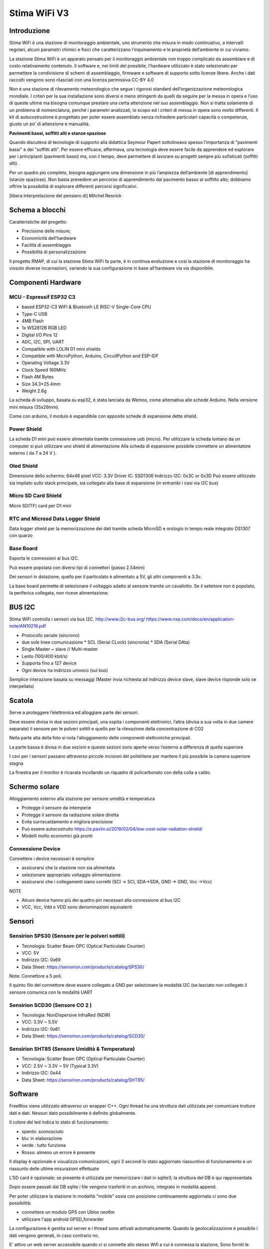 .. _stimawifi_v3-reference:

Stima WiFi V3
=============

Introduzione
------------

Stima WiFi è una stazione di monitoraggio ambientale, uno strumento
che misura in modo continuativo, a intervalli regolari, alcuni
parametri chimici e fisici che caratterizzano l’inquinamento e le
proprietà dell’ambiente in cui viviamo.


La stazione Stima WiFi è un apparato pensato per il monitoraggio
ambientale non troppo complicato da assemblare e di costo
relativamento contenuto.  Il software e, nei limiti del possibile,
l’hardware utilizzato è stato selezionato per permettere la
condivisione di schemi di assemblaggio, firmware e software di
supporto sotto licenze libere.  Anche i dati raccolti vengono sono
rilasciati con una licenza permissiva CC-BY 4.0



Non è una stazione di rilevamento meteorologico che segue i rigorosi
standard dell’organizzazione meteorologica mondiale. I criteri per la
sua installazione sono diversi e meno stringenti da quelli da seguire
per la messa in opera e l’uso di queste ultime ma bisogna comunque
prestare una certa attenzione nel suo assemblaggio. Non si tratta
solamente di un problema di nomenclatura, perché i parametri
analizzati, lo scopo ed i criteri di messa in opera sono molto
differenti.  Il kit di autocostruzione è progettato per poter essere
assemblato senza richiedere particolari capacità o competenze, giusto
un po’ di attenzione e manualità.

.. image:: stimawifi.png

**Pavimenti bassi, soffitti alti e stanze spaziose**

Quando discuteva di tecnologie di supporto alla didattica Seymour
Papert sottolineava spesso l’importanza di "pavimenti bassi" e dei
"soffitti alti". Per essere efficace, affermava, una tecnologia deve
essere facile da apprendere ed esplorare per i principianti (pavimenti
bassi) ma, con il tempo, deve permettere di lavorare su progetti
sempre più sofisticati (soffitti alti).

Per un quadro più completo, bisogna aggiungere una dimensione in più
l’ampiezza dell’ambiente [di apprendimento] (stanze spaziose). Non
basta prevedere un percorso di apprendimento dal pavimento basso al
soffitto alto; dobbiamo offrire la possibilità di esplorare differenti
percorsi significativi.

[libera interpretazione del pensiero di] Mitchel Resnick

.. image:: stimawifi_open1.png
   :width: 50%

.. image:: stimawifi_open2.png
   :width: 50%
	   

Schema a blocchi
----------------

.. image:: stimawifi_blocchi.png

Caratteristiche del progetto:

* Precisione delle misure;
* Economicità dell’hardware
* Facilità di assemblaggio
* Possibilità di personalizzazione

Il progetto RMAP, di cui la stazione Stima WiFi fa parte, è in
continua evoluzione e così la stazione di monitoraggio ha vissuto
diverse incarnazioni, variando la sua conﬁgurazione in base
all’hardware via via disponibile.


Componenti Hardware
-------------------

MCU - Espressif ESP32 C3
^^^^^^^^^^^^^^^^^^^^^^^^

.. image:: c3_mini_v2.1.0_1_16x16.jpg
   :width: 50%

* based ESP32-C3 WIFI & Bluetooth LE RISC-V Single-Core CPU
* Type-C USB
* 4MB Flash
* 1x WS2812B RGB LED
* Digital I/O Pins 12
* ADC, I2C, SPI, UART
* Compatible with LOLIN D1 mini shields
* Compatible with MicroPython, Arduino, CircuitPython and ESP-IDF
* Operating Voltage 3.3V
* Clock Speed 160MHz
* Flash 4M Bytes
* Size 34.3*25.4mm
* Weight 2.6g

La scheda di sviluppo, basata su esp32, è stata lanciata da Wemos,
come alternativa alle schede Arduino. Nella versione mini misura
(35x26mm).

.. image:: c3_mini_v2.webp

Come con arduino, il modulo è espandibile con apposite schede di
espansione dette shield.

Power Shield
^^^^^^^^^^^^

.. image:: power_shield.png

La scheda D1 mini può essere alimentata tramite connessione
usb (micro).
Per utilizzare la scheda lontano da un computer si può
utilizzare uno shield di alimentazione
Alla scheda di espansione possibile connettere un
alimentatore esterno ( da 7 a 24 V ).

Oled Shield
^^^^^^^^^^^

.. image:: oled_v2.1.0_1_16x16.jpg
   :width: 50%

Dimensione dello schermo: 64x48 pixel
VCC: 3.3V
Driver IC: SSD1306
Indirizzo I2C: 0x3C or 0x3D
Può essere utilizzato sia impilato sullo stack principale, sia
collegato alla base di espansione (in entrambi i casi via I2C bus)

Micro SD Card Shield
^^^^^^^^^^^^^^^^^^^^

.. image:: sd_v1.2.0_1_16x16.jpg
   :width: 50%

Micro SD(TF) card per D1 mini


RTC and Microsd Data Logger Shield 
^^^^^^^^^^^^^^^^^^^^^^^^^^^^^^^^^^^

.. image:: rtc-sd-shield.png

Data logger shield per la memorizzazione dei dati tramite scheda
MicroSD e orologio in tempo reale integrato DS1307 con quarzo

Base Board
^^^^^^^^^^

Esporta le connessioni al bus I2C.

Può essere popolata con diversi tipi di connettori (passo 2.54mm)

.. image:: base1.jpg

Dei sensori in dotazione, quello per il particolato è alimentato a 5V,
gli altri componenti a 3.3v.

La base board permette di selezionare il voltaggio adatto al sensore
tramite un cavallotto.  Se il selettore non è popolato, la periferica
collegata, non riceve alimentazione.

.. image:: base2.jpg


BUS I2C
-------

Stima WiFi controlla i sensori via bus I2C.
http://www.i2c-bus.org/
https://www.nxp.com/docs/en/application-note/AN10216.pdf

* Protocollo seriale (sincrono)
* due sole linee comunicazione
  * SCL (Serial CLock) (sincronia)
  * SDA (Serial DAta)
* Single Master ~ slave // Multi-master
* Lento (100/400 kbit/s) 
* Supporta ﬁno a 127 device
* Ogni device ha indirizzo univoco (sul bus)

Semplice interazione basata su messaggi (Master invia richiesta ad
indirizzo device slave, slave device risponde solo se interpellato)

Scatola
-------

.. image:: scatola.png
   :width: 50%

Serve a proteggere l’elettronica ed alloggiare parte dei sensori.

Deve essere divisa in due sezioni principali, una ospita i componenti
elettronici, l’altra (divisa a sua volta in due camere separate) il
sensore per le polveri sottili e quello per la rilevazione della
concentrazione di CO2

.. image:: scatola_interno.png
   :width: 50%

Nella parte alta della foto si nota l’alloggiamento
delle componenti elettroniche principali.

.. image:: scatola_elettronica.png
   :width: 50%

La parte bassa è divisa in due sezioni e queste sezioni sono aperte
verso l’esterno a differenza di quella superiore

.. image:: scatola_inferiore.png
   :width: 50%

I cavi per i sensori passano attraverso piccole incisioni del
polietilene per mantere il più possibile la camera superiore stagna


La ﬁnestra per il monitor è ricavata incollando un riquadro di
policarbonato con della colla a caldo.

.. image:: scatola_display.png
   :width: 30%


Schermo solare
--------------

.. image:: schermo_solare.png
	   :width: 20%

Alloggiamento esterno alla stazione per sensore
umidità e temperatura

* Protegge il sensore da intemperie
* Protegge il sensore da radiazione solare diretta
* Evita surriscaldamento e migliora precisione
* Può essere autocostruito https://e.pavlin.si/2019/02/04/low-cost-solar-radiation-shield/
* Modelli molto economici già pronti	


Connessione Device
^^^^^^^^^^^^^^^^^^

Connettere i device necessari è semplice

- assicurarsi che la stazione non sia alimentata
- selezionare appropriato voltaggio alimentazione
- assicurarsi che i collegamenti siano corretti (SCl -> SCl, SDA->SDA, GND -> GND, Vcc ->Vcc)
  
NOTE

- Alcuni device hanno più dei quattro pin necessari alla connessione
  al bus I2C
- VCC, Vcc, Vdd e VDD sono denominazioni equivalenti

Sensori
-------
  
Sensirion SPS30 (Sensore per le polveri sottili)
^^^^^^^^^^^^^^^^^^^^^^^^^^^^^^^^^^^^^^^^^^^^^^^^

.. image:: sps30.png
	   :width: 50%

* Tecnologia: Scatter Beam OPC (Optical Particulate Counter)
* VCC: 5V
* Indirizzo I2C: 0x69
* Data Sheet: https://sensirion.com/products/catalog/SPS30/

Note: Connettore a 5 poli.

Il quinto ﬁlo del connettore deve essere collegato a GND per
selezionare la modalità I2C (se lasciato non collegato il
sensore comunica con la modalità UART

.. image:: sps30_pinout.png
   :width: 50%


Sensirion SCD30 (Sensore CO 2 )
^^^^^^^^^^^^^^^^^^^^^^^^^^^^^^^

.. image:: scd30.png

* Tecnologia: NonDispersive InfraRed (NDIR)
* VCC: 3.3V ~ 5.5V
* Indirizzo I2C: 0x61
* Data Sheet: https://sensirion.com/products/catalog/SCD30/

.. image:: scd30_pinout.png
   :width: 30%


Sensirion SHT85 (Sensore Umidità & Temperatura)
^^^^^^^^^^^^^^^^^^^^^^^^^^^^^^^^^^^^^^^^^^^^^^^

.. image:: sht85.png
   :width: 50%

* Tecnologia: Scatter Beam OPC (Optical Particulate Counter)
* VCC: 2.5V ~ 3.3V ~ 5V (Typical 3.3V)
* Indirizzo I2C: 0x44
* Data Sheet: https://sensirion.com/products/catalog/SHT85/

.. image:: sht85_pinout.png
   :width: 50%



Software
--------

FreeRtos viene utilizzato attraverso un wrapper C++.  Ogni thread ha
una struttura dati utilizzata per comunicare trutture dati e dati.
Nessun dato possibilmente è definito globalmente.

Il colore del led indica lo stato di funzionamento:

* spento: sconosciuto
* blu: in elaborazione
* verde : tutto funziona
* Rosso: almeno un errore è presente

Il display è opzionale e visualizza comunicazioni, ogni 3 secondi lo
stato aggiornato riassuntivo di funzionamento e un riassunto delle
ultime misurazioni effettuate

L'SD card è opzionale; se presente è utilizzata per memorizzare i dati
in sqlite3; la struttura del DB è qui rappresentata

.. image:: db_structure.png

Dopo essere passati dal DB sqlite i file vengono trasferiti in un 
archivio, integrato in modalità append.

Per poter utilizzare la stazione in modalità "mobile" ossia con
posizione continuamente aggiornata ci sono due possibilità:

* connettere un modulo GPS con Ublox neo6m
* utilizzare l'app android GPSD_forwarder

La configurazione è gestita sul server e i thread sono attivati
automaticamente. Quando la geolocalizzazione è possibile i dati
vengono generati, in caso contrario no.

E' attivo un web server accessibile quando ci si connette allo stesso Wifi
a cui è connessa la stazione, Sono forniti le seguenti URL/servizi:

* http://<station slug>             Full main page
* http://<station slug>/data.json   Data in json format
* http://<station slug>/geo         Coordinate of the station

I dati sono visualizzabile da browser sempre se connessi allo stesso WiFi
autenticandosi sul server RMAP e accedendo alla propria pagina personale,
selezionando la stazione e poi alla voce "Mostra i dettagli stazione" e poi
"Dati locali in tempo reale".

Il reset delle configurazioni è effettuabile a stazione disalimentata
collegando a massa il pin RESET_PIN  o premendo il pulsante A della
board del display, alimentare la stazione e dopo 10 secondi scollegare il
RESET_PIN o rilasciare il pulsante. Il reset della configurazione effettua:

* rimozione delle configurazioni del wifi
* rimozione delle configurazioni stazione (utente slug password)
* completa formattazione dell'SD card con rimozione definitiva di 
  tutti i dati presenti

Il frusso dei dati nelle code è il seguente:

i dati e metadati sono generati da threadMeasure e accodati nella coda
mqttqueue per la pubblicazione, ricevuti da threadPublish per la 
pubblicazione sul broker MQTT; se non c'è spazio
vanno direttamente nella coda dbqueue per l'archiviazione su SD card.
threadMeasure è attivato periodicamente.

threadPublish prova la pubblicazione MQTT.

Dopo ogni tentativo di pubblicazione al broker MQTT
i dati vengono accodati per l'archiviazione nella coda dbqueue
etichettati relativamente al risultato della pubblicazione.

Il thread threadDb gestisce due tipi di archiviazione dati.

Il primo (DB) che contiene gli ultimi dati misurati (solitamente 24 ore)
con sovrascrittura nel database e una etichetta a indicare lo stato di 
pubblicazione; fino a quando i dati sono presenti in questo
DB i dati possono essere recuperati per la pubblicazione fino al successo della
pubblicazione.

Quando i dati nel DB invecchiano oltre il limite vengono trasferiti nell'archivio
dove potranno essere riletti solo tramite un PC.

Ogni thread ha una struttura dati che descrive
lo stato di funzionamento. Il thread loop di arduino effettua una
sintesi degli stati di tutti i thread e li visualizza tramite i
colori del LED e tramite il display opzionale.

Per pubblicare e archiviare i dati è necessario avere un corretto timestamp.
Data e ora possono essere impostati tramite:

* NTP
* GPS
* UDP

Se presente un RTC locale (DS1307) data e ora sono impostate sull'RTC
automaticamente con uno dei metodi precedenti e poi se tutti i metodi
precedenti non sono più disponibili riletti dall'RTC.

Senza un corretto timestamp i dati non possono essere gestiti e
vengono subito ignorati.

Threads:

thread loop arduino
^^^^^^^^^^^^^^^^^^^

Questo thread esegue tutte le operazioni iniziali di configurazione e
attivazione degli altri thread. Prima si configura la connessione WiFi
insieme ad alcuni parametri univoci della stazione. Tramite questi
ultimi la configurazione stazione viene scaricata dal server. Il
thread governa la visualizzazione sul display e la colorazione del
LED. Inoltre è possibile visualizzare i dati misurati tramite un
browser indirizzandolo sulla pagina personale sul server RMAP.
La libreria TimeAlarm gestisce l'attivazione dei segnali ai
thread per attivazioni perioche.

threadMeasure
^^^^^^^^^^^^^

Questo thread si occupa di interrogare i sensori, associare i metadati
e accodarli per la pubblicazione e archiviazione. I sensori vengono
interrogati in parallelo tramite delle macchine a stati finiti.
Inoltre viene prodotta una struttura di dati di riassunto delle misure
effettuate. Insieme alla libreria di driver per sensori viene gestita
la loro inizializzazione e il restart in caso di ripetuti errori.

threadPublish
^^^^^^^^^^^^^

Pubblica i dati in MQTT secondo lo standard RMAP.  Se la
configurazione è per una stazione mobile della struttura con la
geolocalizzazione viene controllato il timestamp e se ancora attuale
associate le coordinate ai dati.

threadDb
^^^^^^^^

Archivia i dati su SD card. Il formato del DB è quello portabile di sqlite3 e
possono essere letti tramite la stessa libreria da PC. Più scritture
con gli stessi metadati aggiornano i dati, non creano record
duplicati. L'archivio invece è composto da due file, uno di descrizione
e il secondo con i dati.

Il thread threadDb viene attivato periodicamente
per recuperare l'invio dei dati presenti nel DB e non ancora pubblicati
inviando un piccolo blocco di dati a mqttqueue fino a quando avanzi
sufficiente spazio nella coda di pubblicazione per altri thread.

Il thread threadDb esegue a priorità più alta degli altri per garantire
l'archiviazione senza perdita di dati in tempi utili e non riempire le code.

I dati vengo continuamente traferiti dal DB all'archivio eliminando dal 
database i dati più vecchi trasferendoli in un semplice archivio su file
sempre sull'SD card. I dati in archivio possono essere letti e traferiti
sul server RMAP tramite mqtt2bufr, un tool della suite RMAP.

Se all'avvio i dati presenti nel DB risultano essere
tutti vecchi i dati vengono traferiti all'archivio e l'intero DB viene eliminato
e ricreato vuoto per limiti di memoria e performance.

threadUdp
^^^^^^^^^

Legge i dati UDP inviati dalla app GPSD forwarder di uno smartphone
riempiendo una struttura dati con la geolocalizzazione e un timestamp.

threadGps
^^^^^^^^^

Legge i dati dal GPS se presente (porta seriale) riempiendo una struttura dati con
la geolocalizzazione e un timestamp.

	   
Messa in opera della stazione
-----------------------------

La messa in opera della stazione può essere affrontata in più fasi:
dopo aver assemblato la scheda elettronica ed averla posizionata nel
proprio guscio bisognerà configurare la stazione, registrarla presso
il sito che raccoglierà i dati e installare la stazione nel sito
prescelto.

In queste pagine tratteremo sommariamente queste operazioni
preoccupandoci di dare delle indicazioni di massima su cosa fare, sui
materiali e strumenti necessari alla corretta esecuzione delle
procedure necessarie alla messa in opera.


Assemblaggio scheda elettronica
--------------------------------

La prima fase della messa in opera presuppone l’assemblaggio del
data logger, la parte della stazione che si occupa di consultare
periodicamente i sensori installati e di inviare i campionamenti al
server centrale.

A seconda del kit utilizzato, potrebbe essere necessario utilizzare un
saldatore a stagno per installare i connettori a pettine necessari a
collegare tra loro i vari componenti ed assemblare i cavi di
connessione (il progetto prevede che connettori e cavi siano
preassemblati ma nulla vieta, per chi avesse tra gli obiettivi di
migliorare la confidenza con la saldatura di componenti elettronici di
utilizzare il kit senza il servizio di saldatura).

I diversi moduli dovranno essere collegati tra di loro rispettando la
polarità.  Prima di procedere alla connessione dei sensori, bisognerà
controllare che il sistema funzioni attivandolo tramite l’alimentatore
in dotazione oppure collegandolo via usb ad un computer.

L’apparizione sul piccolo schermo oled in dotazione della scritta
Starting Up! seguito dal numero di versione del firmware e, nella
schermata successiva dell’ESSID di configurazione della scheda,
STIMA-Config, e della password indicano che l’assemblaggio è stato
completato con successo.

Una volta completata con successo il primo avvio, visto che la scheda
può essere alimentata in due modi diversi, tramite connettore micro
usb e tramite alimentatore 12v, bisogna togliere l’alimentazione e
provare il metodo ad alimentare la stazione verificando anche la
modalità di alimentazione che non si è ancora utilizzata.

Strumentazione necessaria
^^^^^^^^^^^^^^^^^^^^^^^^^

* cavo micro usb
* computer/Alimentatore per smartphone
* saldatore a stagno*

Dotazione Software
^^^^^^^^^^^^^^^^^^

* Nessuna

Caricamento firmware
--------------------

Questa fase della messa in opera è facoltativa. La stazione arriva già
con un firmware installato pronta per la configurazione iniziale ma,
in caso si voglia modificare l’utilizzo della stazione,
personalizzarne le funzionalità o cogliere l’occasione di
impratichirsi con questa operazione fondamentale nel ciclo di vita del
software per microcontrollori,

La stazione Stima WiFi è basata sul microcontrollore Esp32 prodotto
da ExpressIf. Si tratta di una soluzione economica e affidabile che da
qualche anno sta aumentando esponenzialmente la propria popolarità.
Il produttore mette a disposizione strumenti gratuiti e liberi per lo
sviluppo, e sono diffuse librerie ed ambienti di progettazione per i
maggiori linguaggi di programmazione.

Fatta salva la facoltà di usare la soluzione software con cui si ha
più confidenza, abbiamo selezionato, per la ridotta invasività, la
licenza di distribuzione e la disponibilità su tutti i maggiori
sistemi operativi, dell’ambiente di sviluppo integrato Platformio
disponibile all’Url https://www.platformio.org che è a sua volta
basato su ambiente di sviluppo Python.

Questa scelta, val la pena notarlo, non influisce in alcun modo sulle
dotazioni software adottabili successivamente per lo sviluppo di
programmi che interagiscano con la stazione di monitoraggio dopo la
sua installazione.

NOTA: Non tutti i cavi usb sono uguali, in special modo quelli forniti
con gli smartphone. Alcuni sono adatti solo all’alimentazione ed alla
ricarica dei dispositivi e non permettono lo scambio di dati. Se il
computer non sembra riconoscere la stazione provare a sostituire il
cavo di connessione. Se anche questa prova non sortisce effetti, ma la
stazione si accende regolarmente, è probabile che il computer in uso
non riconosca l’interfaccia seriale usb usata dalla stazione. In
questo caso bisognerà caricare l’apposito driver prima di poter
procedere.


Strumentazione necessaria
^^^^^^^^^^^^^^^^^^^^^^^^^

* cavo micro usb
* computer

Dotazione Software
^^^^^^^^^^^^^^^^^^

* Ambiente di sviluppo Python
* Platformio (Piattaforma per lo sviluppo embedded)


Collegamento dei sensori
------------------------

.. video:: stimawifi_v3_board_e_pila.mp4
   :width: 100%
	
Prima di procedere con questa fase, disalimentare la stazione di
monitoraggio.

Una volta assemblata e configurata la scheda madre della stazione, è
necessario collegare i sensori alla scheda e verificarne il
funzionamento.

Per farlo bisogna assemblare i cavi di collegamento secondo gli schemi
forniti dal produttore dei sensori facendo in modo che corrispondono
alla piedinatura dei connettori presenti sulla stazione Stima WiFi.

.. image:: board.jpg

Dopo aver messo a punto la cavetteria bisogna collegare i sensori
ognuno secondo lo standard facendo attenzione alla polarità ed al
voltaggio (il sensore di polveri sottili ha bisogno di essere
alimentato a 5v mentre gli altri sensori a 3,3v)

La prima installazione ed il collaudo dei sensori è una fase critica,
errori possono rendere un sensore, la scheda o entrambi
inutilizzabili. Prima di alimentare ancora una volta la stazione, è
buona norma controllare la connessione con un multimetro che disponga
della modalità test di continuità.  Dopo le opportune verifiche
bisogna collegare l’alimentazione esterna, usando l’alimentatore
esterno in dotazione, e verificare che la stazione si avvii
regolarmente.

Dovrebbe comparire sullo schermo un messaggio che invita a collegarsi
alla rete wireless attivata per le operazioni di configurazione
iniziale. Prima di procedere, però, è necessario censire la stazione
presso il server centrale.

NOTA: Anche se operano in condizioni ideali, i sensori di rilevamento
hanno, al netto di malfunzionamenti, una vita attesa non
illimitata. Si stima che passino circa due anni prima che i sensori,
in special modo quello per il particolato, comincino a perdere di
precisione.


Strumentazione necessaria
^^^^^^^^^^^^^^^^^^^^^^^^^

* Multimetro
* Computer, tablet o smartphone con connettività Wi-Fi

Dotazione Software
^^^^^^^^^^^^^^^^^^

* Un qualunque browser web
* Accesso alla rete Wi-Fi


Censimento stazione
-------------------

Prima di poter operare, a meno che non sia stata dotata di un firmware
specifico, la stazione deve essere censita presso un server di
raccolta dati.

Esistono due punti di raccolta dati, test.rmap.cc ed rmap.cc. Il primo
viene utilizzato per le procedure di collaudo, per controllare il
funzionamento di prototipi di nuove stazioni e per mettere a punto
l’adozione di nuovi sensori; il secondo viene usato per la raccolta e
l’elaborazione dei dati sul campo.

Durante la fase di collaudo bisognerà registrare la stazione presso il
sito di test, una volta completata l’installazione bisognerà ripetere
la registrazione sul sito principare e censire nuovamente la
stazione. Non è prevista, al momento, una procedura automatizzata per
gestire la migrazione, da effettuarsi una tantum.

Prima di procedere al censimento vero e proprio, il gestore della
stazione deve registrare un nuovo utente, nel caso disponga già di un
profilo.

Una volta effettuato l’accesso al sito con nome utente e password,
sarà possibile censire una o più stazioni.

Censire una stazione consiste nel dichiararne le caratteristiche:  


* Coordinate
* Identificativo di stazione 
* Altezza dal livello del suolo
* Classificazione del sito dal punto di vista qualità dell’aria
* Alcune fotografie (5): una della stazione e 4 con le spalle alla
  stazione verso i 4 punti cardinali

L’identificativo di stazione non è altro che il nome che dovrà essere
usato in fase di configurazione iniziale.

Strumentazione necessaria
^^^^^^^^^^^^^^^^^^^^^^^^^

* Computer, tablet o smartphone

Dotazione Software
^^^^^^^^^^^^^^^^^^

* Un qualunque browser web


Collaudo Stazione
-----------------

Dopo aver censito la stazione è possibile configurarla. A sensori
collegati, si può accendere la stazione di monitoraggio.

Dovrebbe comparire sullo schermo un messaggio che invita a collegarsi
alla rete wireless attivata per le operazioni di configurazione
iniziale:

ssid: STIMA-config password: bellastima

L’access point è dotato di Capture Portal ma, se l’automatismo non
dovesse funzionare, è sempre possibile visitare con un browser l’url
http://192.168.4.1 per iniziare la procedura di configurazione.

Una volta raggiunta la pagina di configurazione, bisognerà inserire i
dati necessari alla connessione al sito rmap, l’url dell’istanza
prescelta e le credenziali per l’accesso alla rete Wi-Fi attraverso la
quale la stazione avrà accesso ad internet.

Se tutto andrà per il meglio e la stazione configurata correttamente,
sullo schermo cominceranno a scorrere le misure dei diversi sensori;
misure che saranno visibili, dopo un lasso di tempo, anche sul sito
preposto alla raccolta dei campionamenti.

NOTA: Non è previsto l’uso di proxy con autenticazione per accedere ad
internet. In caso l’istituto preveda questa modalità di navigazione
sarà necessario derogare in base al mac address della stazione o
creando una sottorete Wi-Fi dedicata.

Reset della configurazione
^^^^^^^^^^^^^^^^^^^^^^^^^^

Quando necessario, ad esempio per un cambio di configurazione
dell'access point wifi, è possibile procedere al reset delle
configurazioni effettuando un reset con l'apposito ponticello mentre il ponticello di riconfigurazione è cortocirduitato.
Questo video mostra una modalità per procedere alla riconfigurazione.

.. video:: stimawifi_v3_reset.mp4
   :width: 100%
	   
Strumentazione necessaria
^^^^^^^^^^^^^^^^^^^^^^^^^

* Computer, tablet o smartphone con connettività Wi-Fi


Dotazione Software
^^^^^^^^^^^^^^^^^^

* Un qualunque browser web
* Accesso alla rete Wi-Fi

Preparazione del guscio
-----------------------

Una volta completata l'assemblaggio, la configurazione ed il collaudo
della parte elettronica della stazione, bisognerà procedere ad
installarla, insieme ad alcuni sensori, all’interno del suo guscio
protettivo. Il sensore di temperatura, per non essere influenzato
nelle sue misurazioni dal funzionamento della stazione, viene
installato in un involucro separato denominato schermo solare passivo.

Con delle forbici o un taglierino, bisognerà tagliare da un foglio di
schiuma per imballaggi, che può essere riciclato, dei riquadri che
permettano separare l’interno della scatola di derivazione usata come
guscio della stazione, in tre compartimenti, uno per l’elettronica,
uno per l’ingresso dell’aria da analizzare e un altro alloggiamento
che permetterà a sensore di polveri sottili, che andrà installato a
cavallo delle due sezioni, di emettere l’aria analizzata senza
influenzare il flusso in ingresso.

Il foglio di schiuma andrà fissato alla scatola di derivazione con
nastro biadesivo o colla a caldo, a seconda se la parete debba essere
rimovibile, insieme ai sensori. Utilizzeremo un cacciavite per
praticare dei piccoli tagli nel foglio di schiuma per far passare i
cavi di collegamento dei sensori.  Per poter controllare lo schermo
della stazione dall’esterno, andrà rimosso un passacavi
laterale. L’apertura andrà chiusa con un piccolo, 4x4cm, riquadro in
plexiglas fissato con la colla a caldo all’interno della scatola di
derivazione.

Altri due passacavi laterali dovranno essere intagliati per permettere
l’ingresso di cavo di alimentazione e cavo dati del sensore di
temperatura.

Infine andranno rimossi i passacavi posti sul lato inferiore per permettere il ricircolo d’aria.

Strumentazione necessaria
^^^^^^^^^^^^^^^^^^^^^^^^^

* Forbici o taglierino
* Colla a caldo
* Nastro biadesivo
* Un foglio di Foam a celle chiuse (schiuma per imballaggi)
* Multimetro
* Cacciavite
* Plexiglas

Dotazione Software
^^^^^^^^^^^^^^^^^^

* Nessuna

Installazione in loco
---------------------

L’installazione della stazione prevede opere in muratura ed elettriche
che andrebbero eseguite da personale competente.

È possibile usare una staffa per parabola satellitare per ottenere un
economico sostegno che allontani la stazione dalla muratura
dell’edificio che la sosterrà dello spazio necessario ad una corretta
analisi del particolato. Alla staffa andranno fissati sia lo schermo
solare, più in basso, la stazione vera e propria. La stazione vinen
alimentata a non più di 12v e quindi i rischi di incidenti elettrici
sono inesistenti, a patto che l’allaccio alla presa elettrica sia
protetto dalle intemperie secondi gli standard vigenti.


Installazione schermo solare e sensore temperatura
--------------------------------------------------

.. image:: schermo.png

TODO
^^^^


Configurazione // Firmware + Software // Python + Json // NodeRed
-----------------------------------------------------------------

  - Versione pdf :download:`pdf <stimawifi_programming.pdf>`
  - Versione open documet :download:`odp <stimawifi_programming.odp>`


Appendice A Checklist installazione
-----------------------------------

Checklist installazione Stima WiFi Per mettere in opera una stazione
Stima WiFi bisogna tenere da conto tre fattori che permettono di farla
operare al meglio:

* L’accesso all’alimentazione di rete
* L’accesso ad un access point wifi
* Una corretta installazione per permettere ai diversi sensori di operare al meglio

Essendo un apparato che opera all’esterno, bisogna assicurarsi che la
corrente elettrica raggiunga il sito di installazione seguendo tutto
gli standard del caso e che la connessione possa sopportare le
intemperie. Questa attività esula dal mero assemblaggio della stazione
ed andrebbe demandata ad un tecnico specializzato.

La stazione dovrà essere alimentata continuamente, il consumo
elettrico è trascurabile, qualche decina di mA, ma non è possibile
togliere alimentazione alla stazione, ad esempio nei weekend o in
tarda serata, pena l’impossibilità di registrare e conferire i dati
raccolti.

Appendice B Accesso WiFi
------------------------

Le stazioni Stima WiFi, utilizzano una rete WiFi a 2.4Ghz* per collegarsi
ad internet e non possono utilizzare un proxy.  Prima di procedere con
l’installazione è bene confrontarsi con il personale dell’ufficio
tecnico per assicurarsi che la rete che si vuole utilizzare per la
connessione sia adatta

Annotare l’SSID della rete wifi a cui dovrà connettersi la stazione
Stabilire se l’accesso alla rete wifi è protetto da password.

Assicurarsi che la stazione possa accedere ad internet senza passare
per un proxy Solitamente, si può derogare al filtro dei dati,
indicando all’ufficio tecnico della scuola l’indirizzo MAC della
stazione La connessione WiFi deve essere assicurata 7/24

Una volta soddisfatti i prerequisiti, basta assicurarsi che la rete
WiFi copra con un segnale stabile il punto prescelto per
l’installazione.

[*] Anche se più veloce, la rete a 5Ghz non garantisce, nel nostro
caso, migliorie significative rispetto a quella a 2.4Ghz e, di contro,
è molto più sensibile agli ostacoli che dovessero frapporsi tra
l’access point e la stazione.

Appendice C PIN
---------------

**Pin**

+-------------------+------+--------------+------+------------------------------+--------------+-------+------------------------------+--------------+-------+------------------------------+
| Stima use         | Pin  | ESP-8286     |      |                              | ESP32 C3     |       |                              | ESP32 S3     |       |                              |
+-------------------+------+--------------+------+------------------------------+--------------+-------+------------------------------+--------------+-------+------------------------------+
|                   |      | Pin          | name | Function                     | Pin          | name  | Function                     | Pin          | name  | Function                     |
+===================+======+==============+======+==============================+==============+=======+==============================+==============+=======+==============================+
| TXD/encA          | dx8  | TXD          | TX   | TXD                          | TXD  (21)    | TX    | TXD                          | TXD  (43)    | TX    | TXD                          |
+-------------------+------+--------------+------+------------------------------+--------------+-------+------------------------------+--------------+-------+------------------------------+
| RXD/encB          | dx7  | RXD          | RX   | RXD                          | RXD  (20)    | RX    | RXD                          | RXD  (44)    | RX    | RXD                          |
+-------------------+------+--------------+------+------------------------------+--------------+-------+------------------------------+--------------+-------+------------------------------+
| encBtn/CLEAR      | sx7  | A0           | A0   | Analog input, max 3.2V       | GPIO3        | D9/A3 | IO                           | GPIO2        | D9/A3 | IO                           |
+-------------------+------+--------------+------+------------------------------+--------------+-------+------------------------------+--------------+-------+------------------------------+
| RAIN/Analog input | sx6  | GPIO16       | D0   | IO                           | GPIO2        | D0/A2 | IO, Analog input, max 3.2V   | GPIO4        | D0/A2 | IO, Analog input, max 3.2V   |
+-------------------+------+--------------+------+------------------------------+--------------+-------+------------------------------+--------------+-------+------------------------------+
| SCL               | dx6  | GPIO5        | D1   | IO, SCL                      | GPIO10       | D1    | IO, SCL                      | GPIO36       | D1    | IO, SCL                      |
+-------------------+------+--------------+------+------------------------------+--------------+-------+------------------------------+--------------+-------+------------------------------+
| SDA               | dx5  | GPIO4        | D2   | IO, SDA                      | GPIO8        | D2    | IO, SDA                      | GPIO35       | D2    | IO, SDA                      |
+-------------------+------+--------------+------+------------------------------+--------------+-------+------------------------------+--------------+-------+------------------------------+
| RGB LED (V3)      | dx4  | GPIO0        | D3   | IO                           | GPIO7        | D3    | RGB_LED                      | GPIO18       | D3    | RGB_LED                      |
+-------------------+------+--------------+------+------------------------------+--------------+-------+------------------------------+--------------+-------+------------------------------+
| LED (V2) SS (V3)  | dx3  | GPIO2        | D4   | IO, 10k Pull-up, BUILTIN_LED | GPIO6        | D4    | IO                           | GPIO16       | D4    | IO                           |
+-------------------+------+--------------+------+------------------------------+--------------+-------+------------------------------+--------------+-------+------------------------------+
| SCK               | sx5  | GPIO14       | D5   | IO, SCK                      | GPIO1        | D5/A1 | IO, SCK                      | GPIO12       | D5/A1 | IO, SCK                      |
+-------------------+------+--------------+------+------------------------------+--------------+-------+------------------------------+--------------+-------+------------------------------+
| MISO              | sx4  | GPIO12       | D6   | IO, MISO                     | GPIO0        | D6/A0 | IO, MISO                     | GPIO13       | D6/A0 | IO, MISO                     |
+-------------------+------+--------------+------+------------------------------+--------------+-------+------------------------------+--------------+-------+------------------------------+
| MOSI              | sx3  | GPIO13       | D7   | IO, MOSI                     | GPIO4        | D7/A4 | IO, MOSI                     | GPIO11       | D7/A4 | IO, MOSI                     |
+-------------------+------+--------------+------+------------------------------+--------------+-------+------------------------------+--------------+-------+------------------------------+
| SS (V3 with RTC)  | sx2  | GPIO15       | D8   | IO, 10k Pull-down, SS        | GPIO5        | D8/A5 | IO, 10k Pull-down, SS        | GPIO10       | D8/A5 | IO, 10k Pull-down, SS        |
+-------------------+------+--------------+------+------------------------------+--------------+-------+------------------------------+--------------+-------+------------------------------+
| GND               | dx2  | GND          | G    | Ground                       | GND          | G     | Ground                       | GND          | G     | Ground                       |
+-------------------+------+--------------+------+------------------------------+--------------+-------+------------------------------+--------------+-------+------------------------------+
| 5v                | dx1  | \-           | 5V   | 5V                           | \-           | 5V    | 5V                           | \-           | 5V    | 5V                           |
+-------------------+------+--------------+------+------------------------------+--------------+-------+------------------------------+--------------+-------+------------------------------+
| 3.3V              | sx1  | 3.3V         | 3V3  | 3.3V                         | 3.3V         | 3V3   | 3.3V                         | 3.3V         | 3V3   | 3.3V                         |
+-------------------+------+--------------+------+------------------------------+--------------+-------+------------------------------+--------------+-------+------------------------------+
| RST               | sx8  | RST          | RST  | Reset                        | RST          | RST   | Reset                        | RST          | RST   | Reset                        |
+-------------------+------+--------------+------+------------------------------+--------------+-------+------------------------------+--------------+-------+------------------------------+

.. note:: All of the IO pins run at 3.3V.

